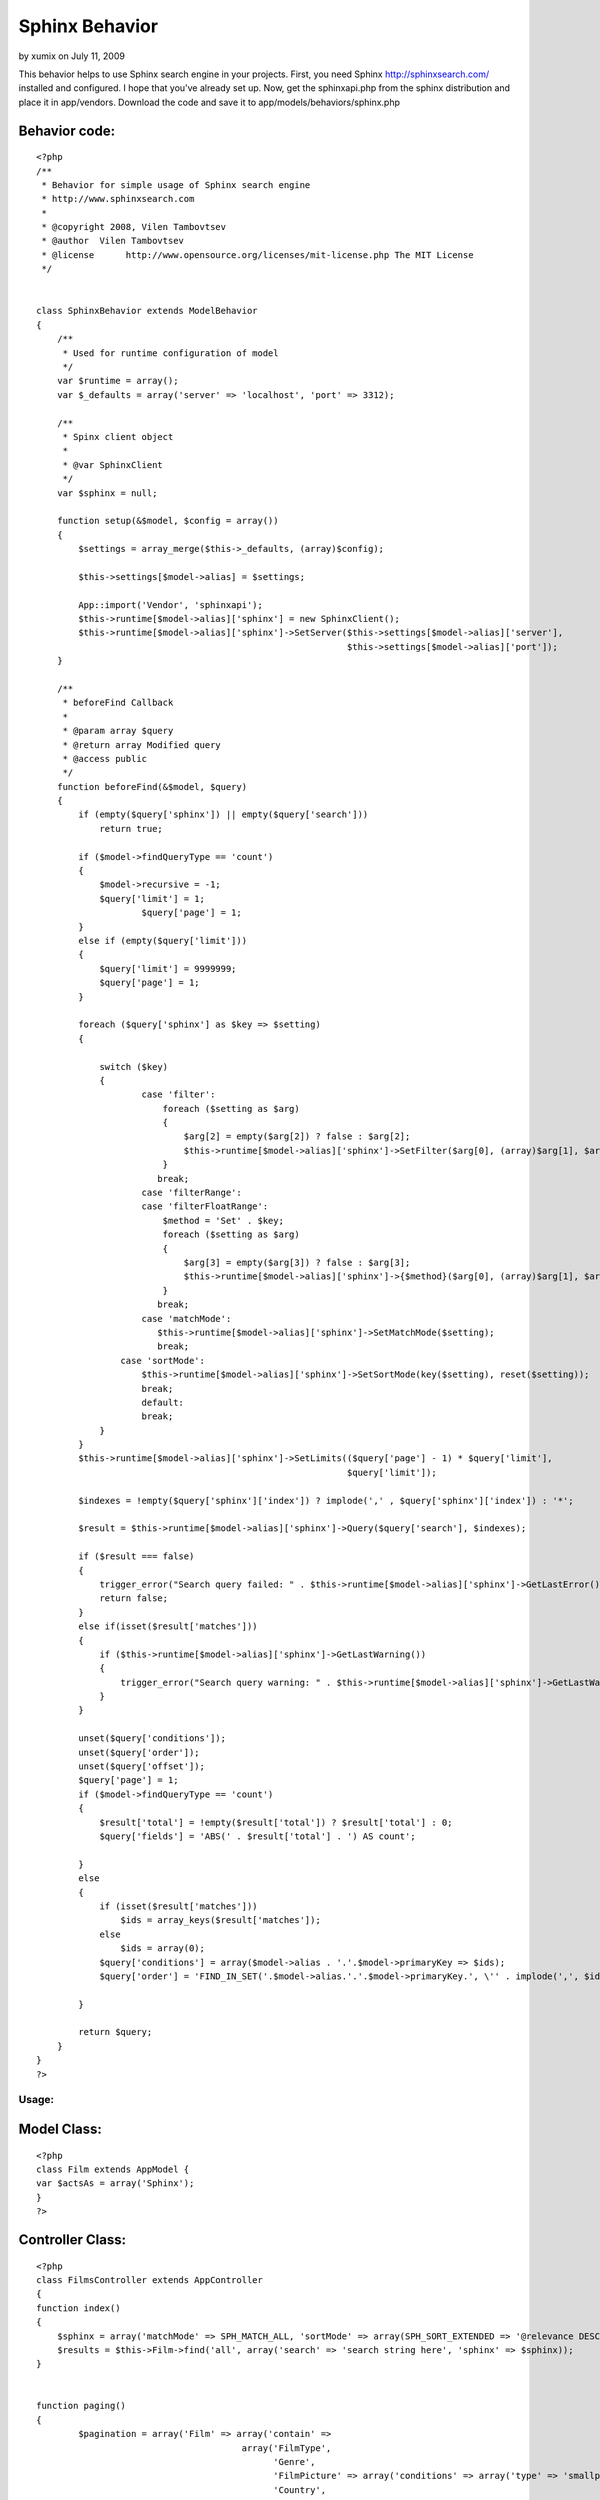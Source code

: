 Sphinx Behavior
===============

by xumix on July 11, 2009

This behavior helps to use Sphinx search engine in your projects.
First, you need Sphinx `http://sphinxsearch.com/`_ installed and
configured. I hope that you've already set up.
Now, get the sphinxapi.php from the sphinx distribution and place it
in app/vendors.
Download the code and save it to app/models/behaviors/sphinx.php


Behavior code:
``````````````

::

    
    <?php
    /**
     * Behavior for simple usage of Sphinx search engine
     * http://www.sphinxsearch.com
     *
     * @copyright 2008, Vilen Tambovtsev
     * @author  Vilen Tambovtsev
     * @license      http://www.opensource.org/licenses/mit-license.php The MIT License
     */
    
    
    class SphinxBehavior extends ModelBehavior
    {
        /**
         * Used for runtime configuration of model
         */
        var $runtime = array();
        var $_defaults = array('server' => 'localhost', 'port' => 3312);
    
        /**
         * Spinx client object
         *
         * @var SphinxClient
         */
        var $sphinx = null;
    
        function setup(&$model, $config = array())
        {
            $settings = array_merge($this->_defaults, (array)$config);
    
            $this->settings[$model->alias] = $settings;
    
            App::import('Vendor', 'sphinxapi');
            $this->runtime[$model->alias]['sphinx'] = new SphinxClient();
            $this->runtime[$model->alias]['sphinx']->SetServer($this->settings[$model->alias]['server'],
                                                               $this->settings[$model->alias]['port']);
        }
    
        /**
         * beforeFind Callback
         *
         * @param array $query
         * @return array Modified query
         * @access public
         */
        function beforeFind(&$model, $query)
        {
            if (empty($query['sphinx']) || empty($query['search']))
                return true;
    
            if ($model->findQueryType == 'count')
            {
                $model->recursive = -1;
                $query['limit'] = 1;
    			$query['page'] = 1;
            }
            else if (empty($query['limit']))
            {
                $query['limit'] = 9999999;
                $query['page'] = 1;
            }
    
            foreach ($query['sphinx'] as $key => $setting)
            {
    
                switch ($key)
                {
                	case 'filter':
                	    foreach ($setting as $arg)
                	    {
                	        $arg[2] = empty($arg[2]) ? false : $arg[2];
                	    	$this->runtime[$model->alias]['sphinx']->SetFilter($arg[0], (array)$arg[1], $arg[2]);
                	    }
                	   break;
                	case 'filterRange':
                	case 'filterFloatRange':
                	    $method = 'Set' . $key;
                	    foreach ($setting as $arg)
                	    {
                	        $arg[3] = empty($arg[3]) ? false : $arg[3];
                	    	$this->runtime[$model->alias]['sphinx']->{$method}($arg[0], (array)$arg[1], $arg[2], $arg[3]);
                	    }
                	   break;
                	case 'matchMode':
                	   $this->runtime[$model->alias]['sphinx']->SetMatchMode($setting);
                	   break;
                    case 'sortMode':
                        $this->runtime[$model->alias]['sphinx']->SetSortMode(key($setting), reset($setting));
                        break;
                	default:
                    	break;
                }
            }
            $this->runtime[$model->alias]['sphinx']->SetLimits(($query['page'] - 1) * $query['limit'],
                                                               $query['limit']);
    
            $indexes = !empty($query['sphinx']['index']) ? implode(',' , $query['sphinx']['index']) : '*';
    
            $result = $this->runtime[$model->alias]['sphinx']->Query($query['search'], $indexes);
    
            if ($result === false)
            {
                trigger_error("Search query failed: " . $this->runtime[$model->alias]['sphinx']->GetLastError());
                return false;
            }
            else if(isset($result['matches']))
            {
                if ($this->runtime[$model->alias]['sphinx']->GetLastWarning())
                {
                    trigger_error("Search query warning: " . $this->runtime[$model->alias]['sphinx']->GetLastWarning());
                }
            }
    
            unset($query['conditions']);
            unset($query['order']);
            unset($query['offset']);
            $query['page'] = 1;
            if ($model->findQueryType == 'count')
            {
                $result['total'] = !empty($result['total']) ? $result['total'] : 0;
                $query['fields'] = 'ABS(' . $result['total'] . ') AS count';
    
            }
            else
            {
                if (isset($result['matches']))
                    $ids = array_keys($result['matches']);
                else
                    $ids = array(0);
                $query['conditions'] = array($model->alias . '.'.$model->primaryKey => $ids);
                $query['order'] = 'FIND_IN_SET('.$model->alias.'.'.$model->primaryKey.', \'' . implode(',', $ids) . '\')';
    
            }
    
            return $query;
        }
    }
    ?>



Usage:
~~~~~~

Model Class:
````````````

::

    <?php 
    class Film extends AppModel {
    var $actsAs = array('Sphinx');
    }
    ?>



Controller Class:
`````````````````

::

    <?php 
    class FilmsController extends AppController
    {
    function index()
    {
        $sphinx = array('matchMode' => SPH_MATCH_ALL, 'sortMode' => array(SPH_SORT_EXTENDED => '@relevance DESC'));
        $results = $this->Film->find('all', array('search' => 'search string here', 'sphinx' => $sphinx));
    }
    
    
    function paging()
    {
            $pagination = array('Film' => array('contain' =>
                                           array('FilmType',
                                                 'Genre',
                                                 'FilmPicture' => array('conditions' => array('type' => 'smallposter')),
                                                 'Country',
                                                 'Person' => array('conditions' => array('FilmsPerson.profession_id' => array(1, 3, 4))),
                                                 'MediaRating'),
                                            'order' => array('Film.modified' => 'desc'),
                                            'conditions' => array('Film.active' => 1),
                                            'limit' => 30));
            $pagination['Film']['fields'] = array('Film.id', 'Film.imdb_rating', 'Film.title',
                                                  'Film.year', 'MediaRating.rating');
    
    
            $pagination['Film']['sphinx']['filter'][] = array('country_id', $this->params['named']['country']);
            if (!empty($this->params['named']['search']))
            {
                $search = trim($this->params['named']['search']);
    
                $sort = ', modified DESC';
                if (!empty($this->params['named']['sort']))
                {
                    $sort = explode('.', $this->params['named']['sort']);
                    $sort = ', ' . $sort[1] . ' DESC';
                }
    
                $pagination['Film']['sphinx']['matchMode'] = SPH_MATCH_ALL;
                $pagination['Film']['sphinx']['sortMode'] = array(SPH_SORT_EXTENDED => '@relevance DESC' . $sort);
    
                $pagination['Film']['search'] = $search;
            }
            $this->paginate = $pagination;
            $films = $this->paginate();
    
    }
    
    }
    ?>



.. _http://sphinxsearch.com/: http://sphinxsearch.com/
.. meta::
    :title: Sphinx Behavior
    :description: CakePHP Article related to sphinx,Behaviors
    :keywords: sphinx,Behaviors
    :copyright: Copyright 2009 xumix
    :category: behaviors

